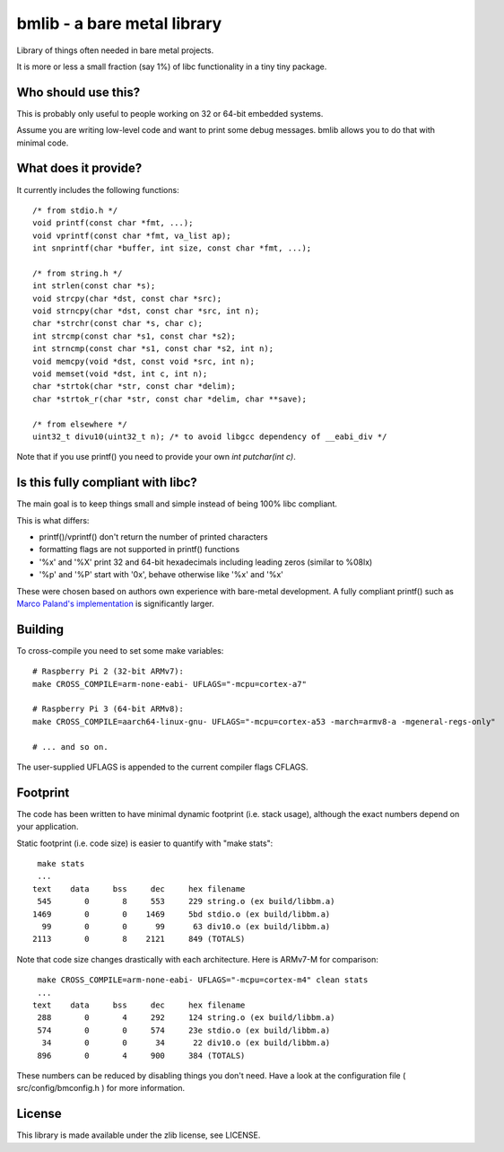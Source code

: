 bmlib - a bare metal library
============================

Library of things often needed in bare metal projects.

It is more or less a small fraction (say 1%) of libc functionality in a tiny tiny package.

Who should use this?
--------------------

This is probably only useful to people working on 32 or 64-bit embedded systems.

Assume you are writing low-level code and want to print some debug messages. bmlib allows you to do that with minimal code.


What does it provide?
---------------------

It currently includes the following functions::

    /* from stdio.h */
    void printf(const char *fmt, ...);
    void vprintf(const char *fmt, va_list ap);
    int snprintf(char *buffer, int size, const char *fmt, ...);

    /* from string.h */
    int strlen(const char *s);
    void strcpy(char *dst, const char *src);
    void strncpy(char *dst, const char *src, int n);
    char *strchr(const char *s, char c);
    int strcmp(const char *s1, const char *s2);
    int strncmp(const char *s1, const char *s2, int n);
    void memcpy(void *dst, const void *src, int n);
    void memset(void *dst, int c, int n);
    char *strtok(char *str, const char *delim);
    char *strtok_r(char *str, const char *delim, char **save);

    /* from elsewhere */
    uint32_t divu10(uint32_t n); /* to avoid libgcc dependency of __eabi_div */


Note that if you use printf() you need to provide your own *int putchar(int c)*.



Is this fully compliant with libc?
----------------------------------

The main goal is to keep things small and simple instead of being 100% libc compliant.

This is what differs:

* printf()/vprintf() don't return the number of printed characters
* formatting flags are not supported in printf() functions
* '%x' and '%X' print 32 and 64-bit hexadecimals including leading zeros (similar to %08lx)
* '%p' and '%P' start with '0x', behave otherwise like '%x' and '%x'

These were chosen based on authors own experience with bare-metal development. A fully compliant printf() such as `Marco Paland's implementation <https://github.com/mpaland/printf>`_ is significantly larger.

Building
--------

To cross-compile you need to set some make variables::

    # Raspberry Pi 2 (32-bit ARMv7):
    make CROSS_COMPILE=arm-none-eabi- UFLAGS="-mcpu=cortex-a7"

    # Raspberry Pi 3 (64-bit ARMv8):
    make CROSS_COMPILE=aarch64-linux-gnu- UFLAGS="-mcpu=cortex-a53 -march=armv8-a -mgeneral-regs-only"

    # ... and so on.

The user-supplied UFLAGS is appended to the current compiler flags CFLAGS.


Footprint
---------

The code has been written to have minimal dynamic footprint (i.e. stack usage), although the exact numbers depend on your application.

Static footprint (i.e. code size) is easier to quantify with "make stats"::

    make stats
    ...   
   text	   data	    bss	    dec	    hex	filename
    545	      0	      8	    553	    229	string.o (ex build/libbm.a)
   1469	      0	      0	   1469	    5bd	stdio.o (ex build/libbm.a)
     99	      0	      0	     99	     63	div10.o (ex build/libbm.a)
   2113	      0	      8	   2121	    849	(TOTALS)

Note that code size changes drastically with each architecture. Here is ARMv7-M for comparison::

    make CROSS_COMPILE=arm-none-eabi- UFLAGS="-mcpu=cortex-m4" clean stats
    ...
   text	   data	    bss	    dec	    hex	filename
    288	      0	      4	    292	    124	string.o (ex build/libbm.a)
    574	      0	      0	    574	    23e	stdio.o (ex build/libbm.a)
     34	      0	      0	     34	     22	div10.o (ex build/libbm.a)
    896	      0	      4	    900	    384	(TOTALS)


These numbers can be reduced by disabling things you don't need.
Have a look at the configuration file ( src/config/bmconfig.h ) for more information.


License
-------

This library is made available under the zlib license, see LICENSE.

